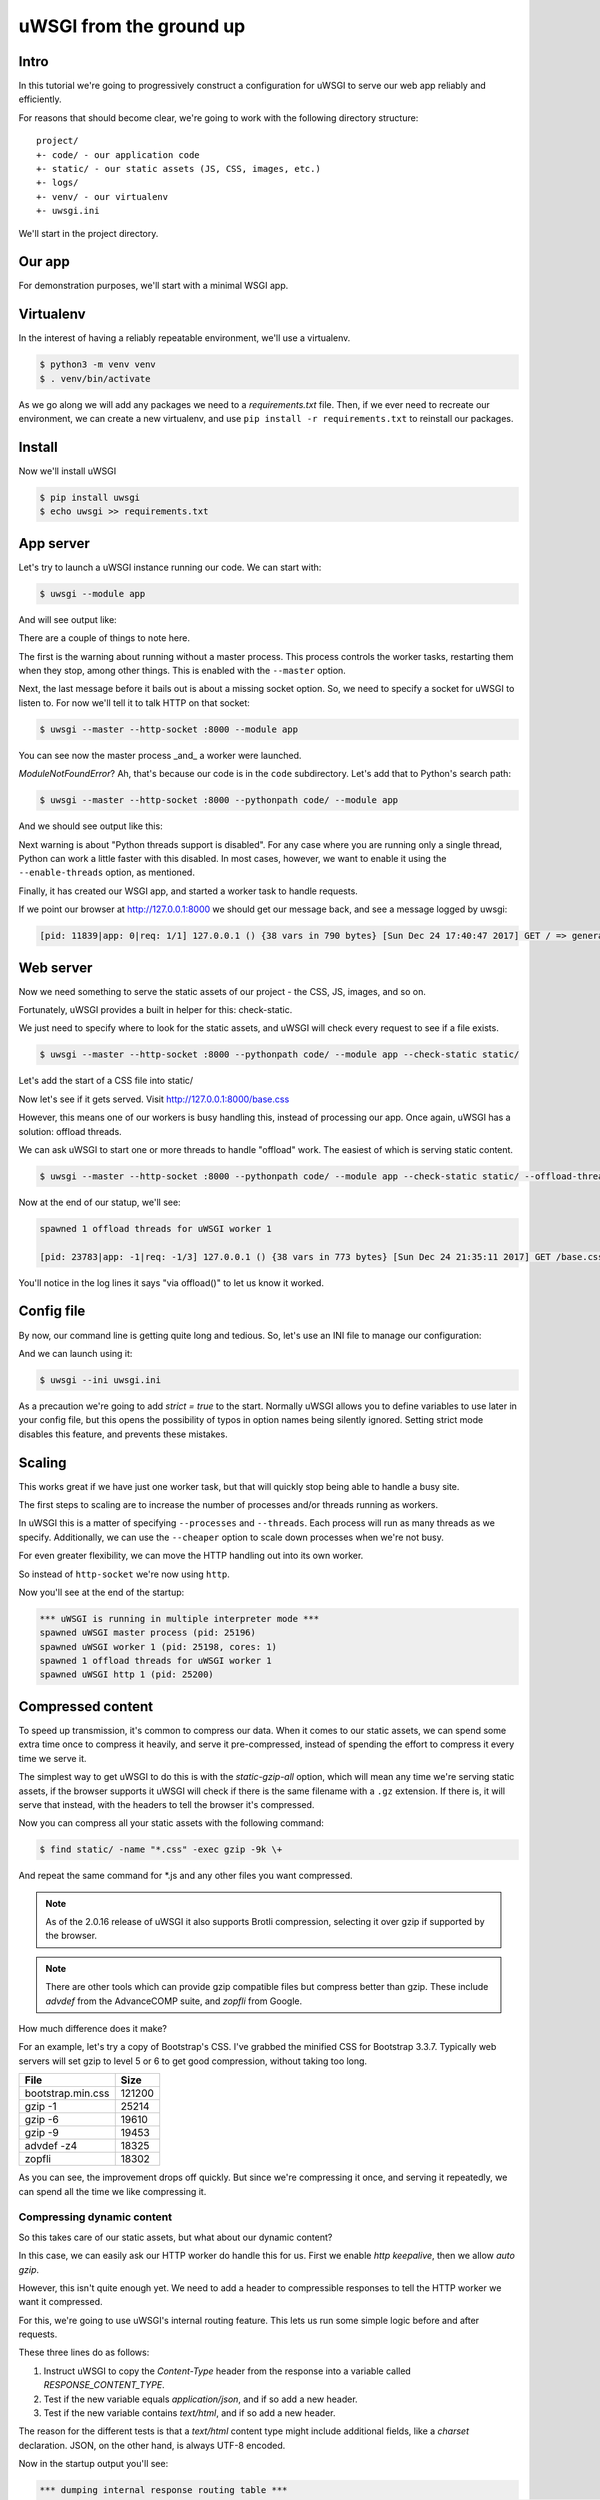 uWSGI from the ground up
========================

Intro
-----

In this tutorial we're going to progressively construct a configuration for
uWSGI to serve our web app reliably and efficiently.

For reasons that should become clear, we're going to work with the following
directory structure::

    project/
    +- code/ - our application code
    +- static/ - our static assets (JS, CSS, images, etc.)
    +- logs/
    +- venv/ - our virtualenv
    +- uwsgi.ini

We'll start in the project directory.

Our app
-------

For demonstration purposes, we'll start with a minimal WSGI app.

.. code-block:: python
   :caption: code/app.py

   def application(env, start_response):
       start_response('200 OK', [('Content-Type', 'text/html')])
       yield b'''
    <!DOCTYPE html>
    <html>
      <head>
        <title> Welcome! </title>
      </head>
      <body>
        <p> Welcome! </p>
      </body>
    </html>'''

Virtualenv
----------

In the interest of having a reliably repeatable environment, we'll use a
virtualenv.

.. code-block:: bash

   $ python3 -m venv venv
   $ . venv/bin/activate

As we go along we will add any packages we need to a `requirements.txt` file.
Then, if we ever need to recreate our environment, we can create a new
virtualenv, and use ``pip install -r requirements.txt`` to reinstall our
packages.

Install
-------

Now we'll install uWSGI

.. dependencies

.. code-block:: bash

   $ pip install uwsgi
   $ echo uwsgi >> requirements.txt

App server
----------

Let's try to launch a uWSGI instance running our code.  We can start with:

.. code-block:: bash

   $ uwsgi --module app

And will see output like:

.. code-block:: none
   :linenos:
   :emphasize-lines: 11,17

   *** Starting uWSGI 2.0.15 (64bit) on [Sun Dec 24 21:16:32 2017] ***
   compiled with version: 7.2.0 on 29 October 2017 10:12:50
   os: Linux-4.13.0-1-amd64 #1 SMP Debian 4.13.13-1 (2017-11-16)
   nodename: flasheart
   machine: x86_64
   clock source: unix
   pcre jit disabled
   detected number of CPU cores: 4
   current working directory: /home/curtis/src/git/ugu
   detected binary path: /home/curtis/src/git/ugu/venv/bin/uwsgi
   *** WARNING: you are running uWSGI without its master process manager ***
   your processes number limit is 31060
   your memory page size is 4096 bytes
   detected max file descriptor number: 1024
   lock engine: pthread robust mutexes
   thunder lock: disabled (you can enable it with --thunder-lock)
   The -s/--socket option is missing and stdin is not a socket.

There are a couple of things to note here.

The first is the warning about running without a master process. This process
controls the worker tasks, restarting them when they stop, among other things.
This is enabled with the ``--master`` option.

Next, the last message before it bails out is about a missing socket option.
So, we need to specify a socket for uWSGI to listen to.  For now we'll tell it
to talk HTTP on that socket:

.. code-block:: bash

   $ uwsgi --master --http-socket :8000 --module app

.. code-block:: none
   :linenos:
   :emphasize-lines: 12,13,14

   *** Starting uWSGI 2.0.15 (64bit) on [Sun Dec 24 21:20:33 2017] ***
   ...
   thunder lock: disabled (you can enable it with --thunder-lock)
   uwsgi socket 0 bound to TCP address :8000 fd 3
   Python version: 3.6.4rc1 (default, Dec  6 2017, 10:08:29)  [GCC 7.2.0]
   *** Python threads support is disabled. You can enable it with --enable-threads ***
   Python main interpreter initialized at 0x56094c20d800
   your server socket listen backlog is limited to 100 connections
   your mercy for graceful operations on workers is 60 seconds
   mapped 145536 bytes (142 KB) for 1 cores
   *** Operational MODE: single process ***
   ModuleNotFoundError: No module named 'app'
   unable to load app 0 (mountpoint='') (callable not found or import error)
   *** no app loaded. going in full dynamic mode ***
   *** uWSGI is running in multiple interpreter mode ***
   spawned uWSGI master process (pid: 23058)
   spawned uWSGI worker 1 (pid: 23059, cores: 1)

You can see now the master process _and_ a worker were launched.

`ModuleNotFoundError`? Ah, that's because our code is in the ``code``
subdirectory.  Let's add that to Python's search path:

.. code-block:: bash

   $ uwsgi --master --http-socket :8000 --pythonpath code/ --module app

And we should see output like this:

.. code-block:: none
   :linenos:
   :emphasize-lines: 4,11

   *** Starting uWSGI 2.0.15 (64bit) on [Sun Dec 24 21:23:54 2017] ***
   ...
   Python version: 3.6.4rc1 (default, Dec  6 2017, 10:08:29)  [GCC 7.2.0]
   *** Python threads support is disabled. You can enable it with --enable-threads ***
   Python main interpreter initialized at 0x55daf0750900
   your server socket listen backlog is limited to 100 connections
   your mercy for graceful operations on workers is 60 seconds
   mapped 145536 bytes (142 KB) for 1 cores
   *** Operational MODE: single process ***
   added code/ to pythonpath.
   WSGI app 0 (mountpoint='') ready in 0 seconds on interpreter 0x55daf0750900 pid: 23197 (default app)
   *** uWSGI is running in multiple interpreter mode ***
   spawned uWSGI master process (pid: 23197)
   spawned uWSGI worker 1 (pid: 23198, cores: 1)


Next warning is about "Python threads support is disabled".  For any case where
you are running only a single thread, Python can work a little faster with this
disabled.  In most cases, however, we want to enable it using the
``--enable-threads`` option, as mentioned.

Finally, it has created our WSGI app, and started a worker task to handle
requests.

If we point our browser at http://127.0.0.1:8000 we should get our message
back, and see a message logged by uwsgi:

.. code-block:: none

   [pid: 11839|app: 0|req: 1/1] 127.0.0.1 () {38 vars in 790 bytes} [Sun Dec 24 17:40:47 2017] GET / => generated 8 bytes in 0 msecs (HTTP/1.1 200) 1 headers in 45 bytes (1 switches on core 0)

Web server
----------

Now we need something to serve the static assets of our project - the CSS, JS,
images, and so on.

Fortunately, uWSGI provides a built in helper for this: check-static.

We just need to specify where to look for the static assets, and uWSGI will
check every request to see if a file exists.

.. code-block:: bash

   $ uwsgi --master --http-socket :8000 --pythonpath code/ --module app --check-static static/

Let's add the start of a CSS file into static/

.. code-block:: css
   :caption: static/base.css

   html { box-sizing: border-box }
   *, *:before, *:after { box-sizing: inherit; }

Now let's see if it gets served.  Visit http://127.0.0.1:8000/base.css

However, this means one of our workers is busy handling this, instead of
processing our app.  Once again, uWSGI has a solution: offload threads.

We can ask uWSGI to start one or more threads to handle "offload" work. The
easiest of which is serving static content.

.. code-block:: bash

   $ uwsgi --master --http-socket :8000 --pythonpath code/ --module app --check-static static/ --offload-threads 1

Now at the end of our statup, we'll see:

.. code-block:: none

   spawned 1 offload threads for uWSGI worker 1

   [pid: 23783|app: -1|req: -1/3] 127.0.0.1 () {38 vars in 773 bytes} [Sun Dec 24 21:35:11 2017] GET /base.css => generated 79 bytes in 0 msecs via offload() (HTTP/1.1 200) 3 headers in 109 bytes (0 switches on core 0)

You'll notice in the log lines it says "via offload()" to let us know it
worked.

Config file
-----------

By now, our command line is getting quite long and tedious. So, let's use an
INI file to manage our configuration:

.. code-block:: ini
   :caption: uwsgi.ini
   :linenos:

   [uwsgi]
   ; run master process
   master = true
   ; talk HTTP on port 8000
   http-socket = :8000
   ; Python settings
   pythonpath = code/
   module = app
   ; serve static assets
   check-static = static/
   offload-threads = 1

And we can launch using it:

.. code-block:: bash

   $ uwsgi --ini uwsgi.ini

As a precaution we're going to add `strict = true` to the start.  Normally
uWSGI allows you to define variables to use later in your config file, but this
opens the possibility of typos in option names being silently ignored.  Setting
strict mode disables this feature, and prevents these mistakes.

Scaling
-------

This works great if we have just one worker task, but that will quickly stop
being able to handle a busy site.

The first steps to scaling are to increase the number of processes and/or
threads running as workers.

In uWSGI this is a matter of specifying ``--processes`` and ``--threads``. Each
process will run as many threads as we specify. Additionally, we can use the
``--cheaper`` option to scale down processes when we're not busy.

For even greater flexibility, we can move the HTTP handling out into its own
worker.

.. code-block:: ini
   :caption: uwsgi.ini
   :linenos:
   :emphasize-lines: 5

   [uwsgi]
   strict = true
   master = true
   ; run http thread
   http = :8000
   ; run from 1 to 4 processes, with 2 threads each
   processes = 4
   cheaper = 1
   threads = 2

   pythonpath = code/
   module = app

   check-static = static/
   offload-threads = 1

So instead of ``http-socket`` we're now using ``http``.

Now you'll see at the end of the startup:

.. code-block:: none

   *** uWSGI is running in multiple interpreter mode ***
   spawned uWSGI master process (pid: 25196)
   spawned uWSGI worker 1 (pid: 25198, cores: 1)
   spawned 1 offload threads for uWSGI worker 1
   spawned uWSGI http 1 (pid: 25200)

Compressed content
------------------

To speed up transmission, it's common to compress our data. When it comes to
our static assets, we can spend some extra time once to compress it heavily,
and serve it pre-compressed, instead of spending the effort to compress it
every time we serve it.

The simplest way to get uWSGI to do this is with the `static-gzip-all` option,
which will mean any time we're serving static assets, if the browser supports
it uWSGI will check if there is the same filename with a ``.gz`` extension. If
there is, it will serve that instead, with the headers to tell the browser it's
compressed.

.. code-block:: ini
   :caption: uwsgi.ini
   :linenos:
   :emphasize-lines: 12

   [uwsgi]
   strict = true
   master = true

   http = :8000

   pythonpath = code/
   module = app

   offload-threads = 1
   check-static = static/
   static-gzip-all = true

Now you can compress all your static assets with the following command:

.. code-block:: bash

   $ find static/ -name "*.css" -exec gzip -9k \+

And repeat the same command for \*.js and any other files you want compressed.

.. note::
   As of the 2.0.16 release of uWSGI it also supports Brotli compression,
   selecting it over gzip if supported by the browser.

.. note::
   There are other tools which can provide gzip compatible files but compress
   better than gzip. These include `advdef` from the AdvanceCOMP suite, and
   `zopfli` from Google.

How much difference does it make?

For an example, let's try a copy of Bootstrap's CSS. I've grabbed the minified
CSS for Bootstrap 3.3.7. Typically web servers will set gzip to level 5 or 6 to
get good compression, without taking too long.

+-------------------+--------+
| File              | Size   |
+===================+========+
| bootstrap.min.css | 121200 |
+-------------------+--------+
| gzip -1           |  25214 |
+-------------------+--------+
| gzip -6           |  19610 |
+-------------------+--------+
| gzip -9           |  19453 |
+-------------------+--------+
| advdef -z4        |  18325 |
+-------------------+--------+
| zopfli            |  18302 |
+-------------------+--------+

As you can see, the improvement drops off quickly. But since we're compressing
it once, and serving it repeatedly, we can spend all the time we like
compressing it.

Compressing dynamic content
~~~~~~~~~~~~~~~~~~~~~~~~~~~

So this takes care of our static assets, but what about our dynamic content?

In this case, we can easily ask our HTTP worker do handle this for us. First we
enable `http keepalive`, then we allow `auto gzip`.

.. code-block:: ini
   :caption: uwsgi.ini
   :linenos:
   :emphasize-lines: 6,7

   [uwsgi]
   strict = true
   master = true

   http = :8000
   http-keepalive = true
   http-auto-gzip = true

   pythonpath = code/
   module = app

   offload-threads = 1
   check-static = static/
   static-gzip-all = true

However, this isn't quite enough yet. We need to add a header to compressible
responses to tell the HTTP worker we want it compressed.

For this, we're going to use uWSGI's internal routing feature.  This lets us
run some simple logic before and after requests.

.. code-block:: ini
   :caption: uwsgi.ini
   :linenos:
   :emphasize-lines: 16-18

   [uwsgi]
   strict = true
   master = true

   http = :8000
   http-keepalive = true
   http-auto-gzip = true

   pythonpath = code/
   module = app

   offload-threads = 1
   check-static = static/
   static-gzip-all = true

   collect-header = Content-Type RESPONSE_CONTENT_TYPE
   response-route-if = equal:${RESPONSE_CONTENT_TYPE};application/json addheader:uWSGI-Encoding: gzip
   response-route-if = startswith:${RESPONSE_CONTENT_TYPE};text/html addheader:uWSGI-Encoding: gzip

These three lines do as follows:

1. Instruct uWSGI to copy the `Content-Type` header from the response into a
   variable called `RESPONSE_CONTENT_TYPE`.
2. Test if the new variable equals `application/json`, and if so add a new
   header.
3. Test if the new variable contains `text/html`, and if so add a new header.

The reason for the different tests is that a `text/html` content type might
include additional fields, like a `charset` declaration. JSON, on the other
hand, is always UTF-8 encoded.

Now in the startup output you'll see:

.. code-block:: none

   *** dumping internal response routing table ***
   [rule: 0] subject: ${RESPONSE_CONTENT_TYPE};application/json func: equal action: addheader:uWSGI-Encoding: gzip
   [rule: 1] subject: ${RESPONSE_CONTENT_TYPE};text/html func: startswith action: addheader:uWSGI-Encoding: gzip
   *** end of the internal response routing table ***

If you now check the response headers you'll see our new header and, for the
right content, a ``Content-Encoding: gzip`` header.

Reliability
-----------

So far, things are looking good.  But remember the old saying about putting all
our eggs in one basket?

If we want our site to be more reliable, we want to split up our jobs to avoid a `single point of failure`.

Our first and easiest step is to move the HTTP worker into its own uWSGI instance:

.. code-block:: ini
   :caption: http.ini
   :linenos:

   [uwsgi]
   strict = true
   master = true

   http = :8000
   http-keepalive = true
   http-auto-gzip = true

And we'll need to add a socket to our app process:

.. code-block:: ini
   :caption: uwsgi.ini
   :linenos:

   [uwsgi]
   strict = true
   master = true

   socket = 127.0.0.1:8001

   pythonpath = code/
   module = app

   offload-threads = 1
   check-static = static/
   static-gzip-all = true

   collect-header = Content-Type RESPONSE_CONTENT_TYPE
   response-route-if = equal:${RESPONSE_CONTENT_TYPE};application/json addheader:uWSGI-Encoding: gzip
   response-route-if = startswith:${RESPONSE_CONTENT_TYPE};text/html addheader:uWSGI-Encoding: gzip

The final step is to tell the HTTP worker to pass requests on to our app.

.. code-block:: ini
   :caption: http.ini
   :linenos:

   [uwsgi]
   strict = true
   master = true

   http = :8000
   http-keepalive = true
   http-auto-gzip = true
   http-to = 127.0.0.1:8001

Now when we start our HTTP worker using ``uwsgi --ini http.ini`` we'll see output like this:

.. code-block:: none
   :linenos:

   [uWSGI] getting INI configuration from http.ini
   *** Starting uWSGI 2.0.15 (64bit) on [Mon Dec 25 11:01:55 2017] ***
   ...
   *** Operational MODE: single process ***
   *** no app loaded. going in full dynamic mode ***
   *** uWSGI is running in multiple interpreter mode ***
   spawned uWSGI master process (pid: 9439)
   spawned uWSGI worker 1 (pid: 9440, cores: 1)
   spawned uWSGI http 1 (pid: 9441)

What's this? A worker is being initialised? But we're not running an app!

uWSGI is assuming we're going to run an app, and defaults to 1 worker process. So we need to set it to 0.

.. code-block:: ini
   :caption: http.ini
   :linenos:
   :emphasize-lines: 10

   [uwsgi]
   strict = true
   master = true

   http = :8000
   http-keepalive = true
   http-auto-gzip = true
   http-to = 127.0.0.1:8001

   processes = 0

Emperor
~~~~~~~

So now we need to run two uWSGI processes. This isn't such a big deal, but simpler is more reliable, too.

uWSGI provides what's called ``Emperor`` mode. This is where we tell a uWSGI instance how to find uWSGI config files, and when it finds one it will launch and manage a new uWSGI instance running with that config.

Let's try it with the simple command line:

.. code-block:: bash

   $ uwsgi --master --emperor "*.ini"

.. note::
   We need the quotes, otherwise the shell will expand \*.ini to all the ini
   files in the current directory, and uWSGI will be invoked as
   ``uwsgi --master --emperor http.ini uwsgi.ini`` which is now what we mean.

.. code-block:: none
   :linenos:
   :emphasize-lines: 20,22

   *** Starting uWSGI 2.0.15 (64bit) on [Mon Dec 25 11:50:34 2017] ***
   compiled with version: 7.2.0 on 29 October 2017 10:12:50
   os: Linux-4.13.0-1-amd64 #1 SMP Debian 4.13.13-1 (2017-11-16)
   nodename: flasheart
   machine: x86_64
   clock source: unix
   pcre jit disabled
   detected number of CPU cores: 4
   current working directory: /home/curtis/src/git/ugu
   detected binary path: /home/curtis/src/git/ugu/venv/bin/uwsgi
   your processes number limit is 31060
   your memory page size is 4096 bytes
   detected max file descriptor number: 1024
   lock engine: pthread robust mutexes
   thunder lock: disabled (you can enable it with --thunder-lock)
   Python version: 3.6.4rc1 (default, Dec  6 2017, 10:08:29)  [GCC 7.2.0]
   *** starting uWSGI Emperor ***
   *** has_emperor mode detected (fd: 5) ***
   *** has_emperor mode detected (fd: 6) ***
   [uWSGI] getting INI configuration from uwsgi.ini
   [uwsgi-static] added check for static/
   [uWSGI] getting INI configuration from http.ini
   *** Starting uWSGI 2.0.15 (64bit) on [Mon Dec 25 11:50:34 2017] ***
   compiled with version: 7.2.0 on 29 October 2017 10:12:50
   os: Linux-4.13.0-1-amd64 #1 SMP Debian 4.13.13-1 (2017-11-16)
   nodename: flasheart
   machine: x86_64
   clock source: unix
   pcre jit disabled
   detected number of CPU cores: 4
   current working directory: /home/curtis/src/git/ugu
   detected binary path: /home/curtis/src/git/ugu/venv/bin/uwsgi
   *** dumping internal response routing table ***
   *** Starting uWSGI 2.0.15 (64bit) on [Mon Dec 25 11:50:34 2017] ***
   compiled with version: 7.2.0 on 29 October 2017 10:12:50
   [rule: 0] subject: ${RESPONSE_CONTENT_TYPE};application/json func: equal action: addheader:uWSGI-Encoding: gzip
   os: Linux-4.13.0-1-amd64 #1 SMP Debian 4.13.13-1 (2017-11-16)
   nodename: flasheart
   [rule: 1] subject: ${RESPONSE_CONTENT_TYPE};text/html func: startswith action: addheader:uWSGI-Encoding: gzip
   *** end of the internal response routing table ***
   machine: x86_64
   clock source: unix
   pcre jit disabled
   detected number of CPU cores: 4
   current working directory: /home/curtis/src/git/ugu
   detected binary path: /home/curtis/src/git/ugu/venv/bin/uwsgi
   collecting header Content-Type to var RESPONSE_CONTENT_TYPE
   your processes number limit is 31060
   your memory page size is 4096 bytes
   detected max file descriptor number: 1024
   building mime-types dictionary from file /etc/mime.types...554 entry found
   lock engine: pthread robust mutexes
   thunder lock: disabled (you can enable it with --thunder-lock)
   uwsgi socket 0 bound to TCP address 127.0.0.1:8001 fd 3
   Python version: 3.6.4rc1 (default, Dec  6 2017, 10:08:29)  [GCC 7.2.0]
   your processes number limit is 31060
   your memory page size is 4096 bytes
   detected max file descriptor number: 1024
   lock engine: pthread robust mutexes
   thunder lock: disabled (you can enable it with --thunder-lock)
   uWSGI http bound on :8000 fd 3
   Python version: 3.6.4rc1 (default, Dec  6 2017, 10:08:29)  [GCC 7.2.0]
   *** Python threads support is disabled. You can enable it with --enable-threads ***
   Python main interpreter initialized at 0x55c239675990
   your mercy for graceful operations on workers is 60 seconds
   *** Operational MODE: no-workers ***
   spawned uWSGI master process (pid: 11727)
   Mon Dec 25 11:50:35 2017 - [emperor] vassal http.ini has been spawned
   *** Python threads support is disabled. You can enable it with --enable-threads ***
   Python main interpreter initialized at 0x55864820f650
   your mercy for graceful operations on workers is 60 seconds
   *** Operational MODE: no-workers ***
   spawned uWSGI master process (pid: 11725)
   spawned uWSGI http 1 (pid: 11729)
   *** Python threads support is disabled. You can enable it with --enable-threads ***
   Python main interpreter initialized at 0x558e117d9550
   your server socket listen backlog is limited to 100 connections
   your mercy for graceful operations on workers is 60 seconds
   mapped 145536 bytes (142 KB) for 1 cores
   *** Operational MODE: single process ***
   added code/ to pythonpath.
   WSGI app 0 (mountpoint='') ready in 0 seconds on interpreter 0x558e117d9550 pid: 11728 (default app)
   *** uWSGI is running in multiple interpreter mode ***
   spawned uWSGI master process (pid: 11728)
   Mon Dec 25 11:50:35 2017 - [emperor] vassal uwsgi.ini has been spawned
   spawned uWSGI worker 1 (pid: 11730, cores: 1)
   spawned 1 offload threads for uWSGI worker 1
   Mon Dec 25 11:50:35 2017 - [emperor] vassal uwsgi.ini is ready to accept requests

This is quite a mess! But if you read carefully, you'll see the Emperor has
started, and launched two `vassal` instances. Should either of the tasks fail
for any reason the Emperor will re-launch them, with controls to fail them if
they respawn too often. Also, if their config files go away for any reason, the
Emperor will stop the vassal.

Task management
---------------

.. external daemons

Caching
-------

Job queues
----------
